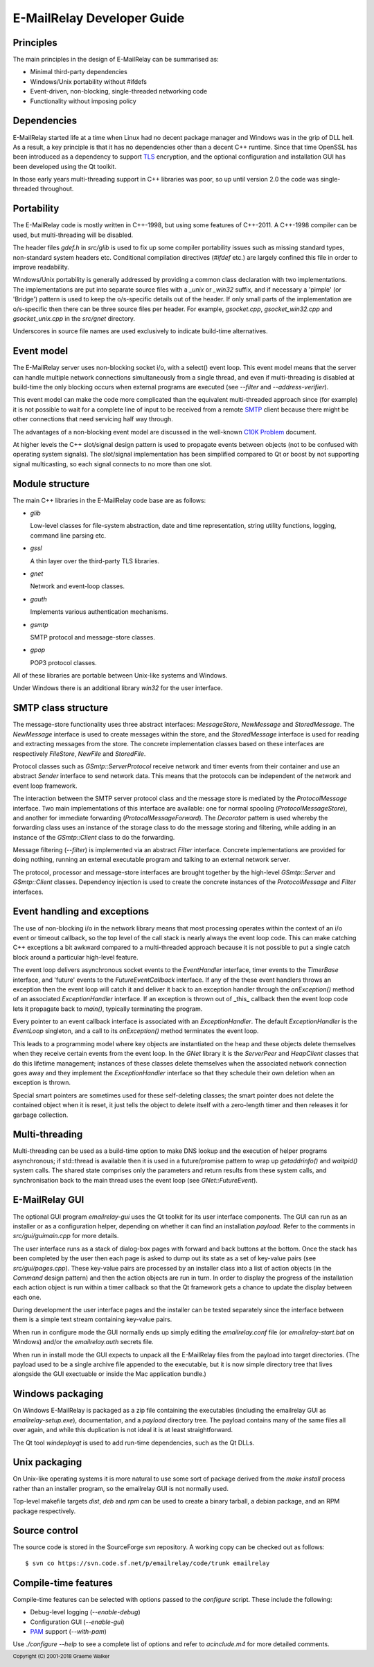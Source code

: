 ***************************
E-MailRelay Developer Guide
***************************

Principles
==========
The main principles in the design of E-MailRelay can be summarised as:

* Minimal third-party dependencies
* Windows/Unix portability without #ifdefs
* Event-driven, non-blocking, single-threaded networking code
* Functionality without imposing policy

Dependencies
============
E-MailRelay started life at a time when Linux had no decent package manager and
Windows was in the grip of DLL hell. As a result, a key principle is that it
has no dependencies other than a decent C++ runtime. Since that time OpenSSL
has been introduced as a dependency to support TLS_ encryption, and the optional
configuration and installation GUI has been developed using the Qt toolkit.

In those early years multi-threading support in C++ libraries was poor, so up
until version 2.0 the code was single-threaded throughout.

Portability
===========
The E-MailRelay code is mostly written in C++-1998, but using some features of
C++-2011. A C++-1998 compiler can be used, but multi-threading will be disabled.

The header files *gdef.h* in *src/glib* is used to fix up some compiler
portability issues such as missing standard types, non-standard system headers
etc. Conditional compilation directives (*#ifdef* etc.) are largely confined
this file in order to improve readability.

Windows/Unix portability is generally addressed by providing a common class
declaration with two implementations. The implementations are put into separate
source files with a *_unix* or *_win32* suffix, and if necessary a 'pimple' (or
'Bridge') pattern is used to keep the o/s-specific details out of the header.
If only small parts of the implementation are o/s-specific then there can be
three source files per header. For example, *gsocket.cpp*, *gsocket_win32.cpp*
and *gsocket_unix.cpp* in the *src/gnet* directory.

Underscores in source file names are used exclusively to indicate build-time
alternatives.

Event model
===========
The E-MailRelay server uses non-blocking socket i/o, with a select() event loop.
This event model means that the server can handle multiple network connections
simultaneously from a single thread, and even if multi-threading is disabled at
build-time the only blocking occurs when external programs are executed (see
*--filter* and *--address-verifier*).

This event model can make the code more complicated than the equivalent
multi-threaded approach since (for example) it is not possible to wait for a
complete line of input to be received from a remote SMTP_ client because there
might be other connections that need servicing half way through.

The advantages of a non-blocking event model are discussed in the well-known
`C10K Problem <http://www.kegel.com/c10k.html>`_ document.

At higher levels the C++ slot/signal design pattern is used to propagate events
between objects (not to be confused with operating system signals). The
slot/signal implementation has been simplified compared to Qt or boost by not
supporting signal multicasting, so each signal connects to no more than one
slot.

Module structure
================
The main C++ libraries in the E-MailRelay code base are as follows:

*   \ *glib*\

    Low-level classes for file-system abstraction, date and time representation,
    string utility functions, logging, command line parsing etc.

*   \ *gssl*\

    A thin layer over the third-party TLS libraries.

*   \ *gnet*\

    Network and event-loop classes.

*   \ *gauth*\

    Implements various authentication mechanisms.

*   \ *gsmtp*\

    SMTP protocol and message-store classes.

*   \ *gpop*\

    POP3 protocol classes.

All of these libraries are portable between Unix-like systems and Windows.

Under Windows there is an additional library *win32* for the user interface.

SMTP class structure
====================
The message-store functionality uses three abstract interfaces: *MessageStore*,
*NewMessage* and *StoredMessage*. The *NewMessage* interface is used to create
messages within the store, and the *StoredMessage* interface is used for
reading and extracting messages from the store. The concrete implementation
classes based on these interfaces are respectively *FileStore*, *NewFile* and
\ *StoredFile*\ .

Protocol classes such as *GSmtp::ServerProtocol* receive network and timer
events from their container and use an abstract *Sender* interface to send
network data. This means that the protocols can be independent of the network
and event loop framework.

The interaction between the SMTP server protocol class and the message store is
mediated by the *ProtocolMessage* interface. Two main implementations of this
interface are available: one for normal spooling (\ *ProtocolMessageStore*\ ), and
another for immediate forwarding (\ *ProtocolMessageForward*\ ). The *Decorator*
pattern is used whereby the forwarding class uses an instance of the storage
class to do the message storing and filtering, while adding in an instance
of the *GSmtp::Client* class to do the forwarding.

Message filtering (\ *--filter*\ ) is implemented via an abstract *Filter*
interface. Concrete implementations are provided for doing nothing, running an
external executable program and talking to an external network server.

The protocol, processor and message-store interfaces are brought together by the
high-level *GSmtp::Server* and *GSmtp::Client* classes. Dependency injection is
used to create the concrete instances of the *ProtocolMessage* and *Filter*
interfaces.

Event handling and exceptions
=============================
The use of non-blocking i/o in the network library means that most processing
operates within the context of an i/o event or timeout callback, so the top
level of the call stack is nearly always the event loop code. This can make
catching C++ exceptions a bit awkward compared to a multi-threaded approach
because it is not possible to put a single catch block around a particular
high-level feature.

The event loop delivers asynchronous socket events to the *EventHandler*
interface, timer events to the *TimerBase* interface, and 'future' events to the
*FutureEventCallback* interface. If any of the these event handlers throws an
exception then the event loop will catch it and deliver it back to an exception
handler through the *onException()* method of an associated *ExceptionHandler*
interface. If an exception is thrown out of _this_ callback then the event loop
code lets it propagate back to *main()*, typically terminating the program.

Every pointer to an event callback interface is associated with an
\ *ExceptionHandler*\ . The default *ExceptionHandler* is the *EventLoop*
singleton, and a call to its *onException()* method terminates the event loop.

This leads to a programming model where key objects are instantiated on the
heap and these objects delete themselves when they receive certain events from
the event loop. In the *GNet* library it is the *ServerPeer* and *HeapClient*
classes that do this lifetime management; instances of these classes delete
themselves when the associated network connection goes away and they
implement the *ExceptionHandler* interface so that they schedule their own
deletion when an exception is thrown.

Special smart pointers are sometimes used for these self-deleting classes; the
smart pointer does not delete the contained object when it is reset, it just
tells the object to delete itself with a zero-length timer and then releases it
for garbage collection.

Multi-threading
===============
Multi-threading can be used as a build-time option to make DNS lookup and the
execution of helper programs asynchronous; if std::thread is available then it
is used in a future/promise pattern to wrap up *getaddrinfo()* and *waitpid()*
system calls. The shared state comprises only the parameters and return results
from these system calls, and synchronisation back to the main thread uses the
event loop (see *GNet::FutureEvent*).

E-MailRelay GUI
===============
The optional GUI program *emailrelay-gui* uses the Qt toolkit for its user
interface components. The GUI can run as an installer or as a configuration
helper, depending on whether it can find an installation *payload*. Refer to
the comments in *src/gui/guimain.cpp* for more details.

The user interface runs as a stack of dialog-box pages with forward and back
buttons at the bottom. Once the stack has been completed by the user then each
page is asked to dump out its state as a set of key-value pairs (see
\ *src/gui/pages.cpp*\ ). These key-value pairs are processed by an installer class
into a list of action objects (in the *Command* design pattern) and then the
action objects are run in turn. In order to display the progress of the
installation each action object is run within a timer callback so that the Qt
framework gets a chance to update the display between each one.

During development the user interface pages and the installer can be tested
separately since the interface between them is a simple text stream containing
key-value pairs.

When run in configure mode the GUI normally ends up simply editing the
*emailrelay.conf* file (or *emailrelay-start.bat* on Windows) and/or the
*emailrelay.auth* secrets file.

When run in install mode the GUI expects to unpack all the E-MailRelay files
from the payload into target directories. (The payload used to be a single
archive file appended to the executable, but it is now simple directory
tree that lives alongside the GUI exectuable or inside the Mac application
bundle.)

Windows packaging
=================
On Windows E-MailRelay is packaged as a zip file containing the executables
(including the emailrelay GUI as *emailrelay-setup.exe*), documentation, and a
*payload* directory tree. The payload contains many of the same files all over
again, and while this duplication is not ideal it is at least straightforward.

The Qt tool *windeployqt* is used to add run-time dependencies, such as the
Qt DLLs.

Unix packaging
==============
On Unix-like operating systems it is more natural to use some sort of package
derived from the *make install* process rather than an installer program, so
the emailrelay GUI is not normally used.

Top-level makefile targets *dist*, *deb* and *rpm* can be used to create a
binary tarball, a debian package, and an RPM package respectively.

Source control
==============
The source code is stored in the SourceForge *svn* repository. A working
copy can be checked out as follows:

::

    $ svn co https://svn.code.sf.net/p/emailrelay/code/trunk emailrelay

Compile-time features
=====================
Compile-time features can be selected with options passed to the *configure*
script. These include the following:

* Debug-level logging (\ *--enable-debug*\ )
* Configuration GUI (\ *--enable-gui*\ )
* PAM_ support (\ *--with-pam*\ )

Use *./configure --help* to see a complete list of options and refer to
*acinclude.m4* for more detailed comments.





.. _PAM: https://en.wikipedia.org/wiki/Linux_PAM
.. _SMTP: https://en.wikipedia.org/wiki/Simple_Mail_Transfer_Protocol
.. _TLS: https://en.wikipedia.org/wiki/Transport_Layer_Security

.. footer:: Copyright (C) 2001-2018 Graeme Walker
